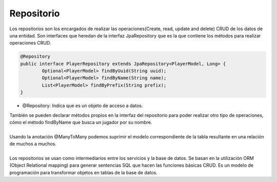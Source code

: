 ===========
Repositorio
===========

| Los repositorios son los encargados de realizar las operaciones(Create, read, update and delete) CRUD de los datos de una entidad. Son interfaces que heredan de la interfaz JpaRepository que es la que contiene los métodos para realizar operaciones CRUD.

.. code-block:: java

		@Repository
		public interface PlayerRepository extends JpaRepository<PlayerModel, Long> {
			Optional<PlayerModel> findByUuid(String uuid);
			Optional<PlayerModel> findByName(String name);
			List<PlayerModel> findByPrefix(String prefix);
		}

- @Repository: Indica que es un objeto de acceso a datos.

| También se pueden declarar métodos propios en la interfaz del repositorio para poder realizar otro tipo de operaciones, cómo el método findByName que busca un jugador por su nombre.
|
| Usando la anotación @ManyToMany podemos suprimir el modelo correspondiente de la tabla resultante  en una relación de  muchos a muchos. 
|
| Los repositorios se usan como intermediarios entre los servicios y la base de datos. Se basan en la utilización ORM (Object Relational mapping) para generar sentencias SQL que hacen las funciones básicas CRUD. Es un modelo de programación para transformar objetos en tablas de la base de datos.




